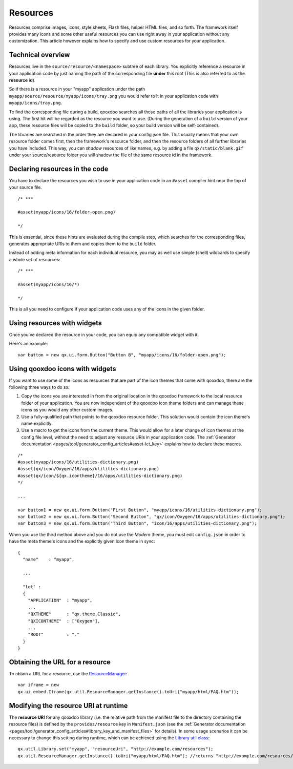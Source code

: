 .. _pages/ui_resources#resources:

Resources
*********

Resources comprise images, icons, style sheets, Flash files, helper HTML files, and so forth. The framework itself provides many icons and some other useful resources you can use right away in your application without any customization. This article however explains how to specify and use custom resources for your application.

.. _pages/ui_resources#technical_overview:

Technical overview
==================

Resources live in the ``source/resource/<namespace>`` subtree of each library. You explicitly reference a resource in your application code by just naming the path of the corresponding file **under** this root (This is also referred to as the **resource id**). 

So if there is a resource in your "myapp" application under the path ``myapp/source/resource/myapp/icons/tray.png`` you would refer to it in your application code with ``myapp/icons/tray.png``. 

To find the corresponding file during a build, qooxdoo searches all those paths of all the libraries your application is using. The first hit will be regarded as the resource you want to use. (During the generation of a ``build`` version of your app, these resource files will be copied to the ``build`` folder, so your build version will be self-contained).

The libraries are searched in the order they are declared in your config.json file. This usually means that your own resource folder comes first, then the framework's resource folder, and then the resource folders of all further libraries you have included. This way, you can *shadow* resources of like names, e.g. by adding a file ``qx/static/blank.gif`` under your source/resource folder you will shadow the file of the same resource id in the framework.

.. _pages/ui_resources#declaring_resources_in_the_code:

Declaring resources in the code
===============================

.. index:: compiler hint

You have to declare the resources you wish to use in your application code in an ``#asset`` compiler hint near the top of your source file.

::

    /* ***

    #asset(myapp/icons/16/folder-open.png)

    */

This is essential, since these hints are evaluated during the compile step, which searches for the corresponding files, generates appropriate URIs to them and copies them to the ``build`` folder.

Instead of adding meta information for each individual resource, you may as well use simple (shell) wildcards to specify a whole set of resources:

::

    /* ***

    #asset(myapp/icons/16/*)

    */

This is all you need to configure if your application code uses any of the icons in the given folder.

.. _pages/ui_resources#using_resources_with_widgets:

Using resources with widgets
============================

Once you've declared the resource in your code, you can equip any compatible widget with it.

Here's an example:

::

    var button = new qx.ui.form.Button("Button B", "myapp/icons/16/folder-open.png");

.. _pages/ui_resources#using_qooxdoo_icons_with_widgets:

Using qooxdoo icons with widgets
================================

If you want to use some of the icons as resources that are part of the icon themes that come with qooxdoo, there are the following three ways to do so:

(1) Copy the icons you are interested in from the original location in the qooxdoo framework to the local resource folder of your application. You are now independent of the qooxdoo icon theme folders and can manage these icons as you would any other custom images.
(2) Use a fully-qualified path that points to the qooxdoo resource folder. This solution would contain the icon theme's name explicitly.
(3) Use a macro to get the icons from the current theme. This would allow for a later change of icon themes at the config file level, without the need to adjust any resource URIs in your application code. The :ref:`Generator documentation <pages/tool/generator_config_articles#asset-let_key>` explains how to declare these macros. 

::

    /*
    #asset(myapp/icons/16/utilities-dictionary.png)
    #asset(qx/icon/Oxygen/16/apps/utilities-dictionary.png)
    #asset(qx/icon/${qx.icontheme}/16/apps/utilities-dictionary.png)
    */

    ...

    var button1 = new qx.ui.form.Button("First Button", "myapp/icons/16/utilities-dictionary.png");
    var button2 = new qx.ui.form.Button("Second Button", "qx/icon/Oxygen/16/apps/utilities-dictionary.png");
    var button3 = new qx.ui.form.Button("Third Button", "icon/16/apps/utilities-dictionary.png");

When you use the third method above and you do not use the *Modern* theme, you must edit ``config.json`` in order to have the meta theme's icons and the explicitly given icon theme in sync:

::

    {
      "name"    : "myapp",

      ...

      "let" :
      {
        "APPLICATION"  : "myapp",
        ...
        "QXTHEME"      : "qx.theme.Classic",
        "QXICONTHEME"  : ["Oxygen"],
        ...
        "ROOT"         : "."
      }
    }

.. _pages/ui_resources#obtaining_the_url_for_a_resource:

Obtaining the URL for a resource
================================

To obtain a URL for a resource, use the `ResourceManager <http://demo.qooxdoo.org/%{version}/apiviewer/#qx.util.ResourceManager>`_:

::

    var iframe = new
    qx.ui.embed.Iframe(qx.util.ResourceManager.getInstance().toUri("myapp/html/FAQ.htm"));

Modifying the resource URI at runtime
=====================================

The **resource URI** for any qooxdoo library (i.e. the relative path from the manifest file to the directory containing the resource files) is defined by the ``provides/resource`` key in ``Manifest.json`` (see the :ref:`Generator documentation <pages/tool/generator_config_articles#library_key_and_manifest_files>` for details).
In some usage scenarios it can be necessary to change this setting during runtime, which can be achieved using the `Library util class <http://demo.qooxdoo.org/%{version}/apiviewer/#qx.util.Library>`_:

::

    qx.util.Library.set("myapp", "resourceUri", "http://example.com/resources");
    qx.util.ResourceManager.getInstance().toUri("myapp/html/FAQ.htm"); //returns "http://example.com/resources/myapp/html/FAQ.htm"
